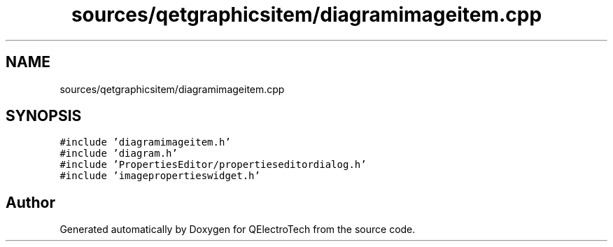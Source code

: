 .TH "sources/qetgraphicsitem/diagramimageitem.cpp" 3 "Thu Aug 27 2020" "Version 0.8-dev" "QElectroTech" \" -*- nroff -*-
.ad l
.nh
.SH NAME
sources/qetgraphicsitem/diagramimageitem.cpp
.SH SYNOPSIS
.br
.PP
\fC#include 'diagramimageitem\&.h'\fP
.br
\fC#include 'diagram\&.h'\fP
.br
\fC#include 'PropertiesEditor/propertieseditordialog\&.h'\fP
.br
\fC#include 'imagepropertieswidget\&.h'\fP
.br

.SH "Author"
.PP 
Generated automatically by Doxygen for QElectroTech from the source code\&.
